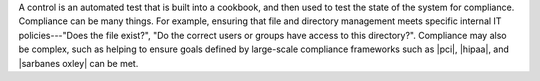 .. The contents of this file are included in multiple topics.
.. This file should not be changed in a way that hinders its ability to appear in multiple documentation sets.


A control is an automated test that is built into a cookbook, and then used to test the state of the system for compliance. Compliance can be many things. For example, ensuring that file and directory management meets specific internal IT policies---"Does the file exist?", "Do the correct users or groups have access to this directory?". Compliance may also be complex, such as helping to ensure goals defined by large-scale compliance frameworks such as |pci|, |hipaa|, and |sarbanes oxley| can be met.
